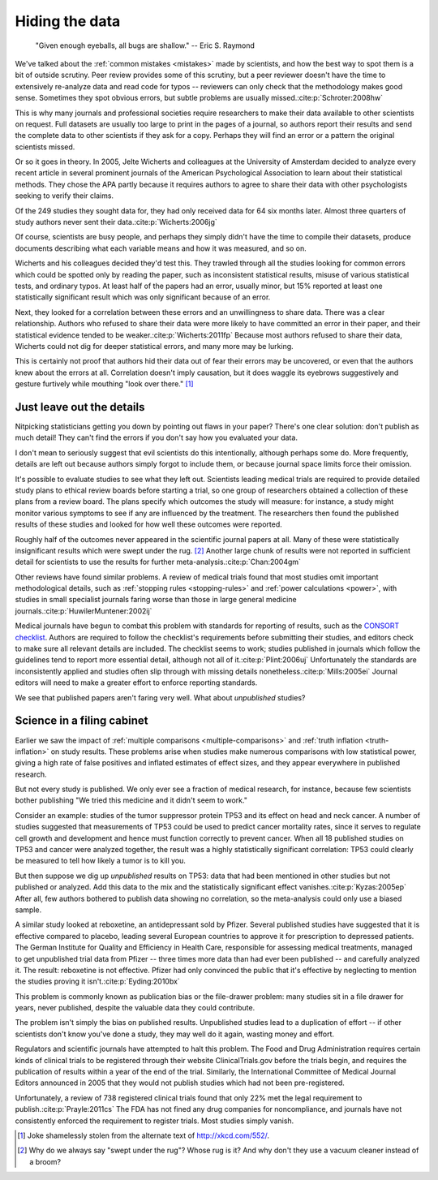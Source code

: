 .. index:: open data

.. _hiding-data:

***************
Hiding the data
***************

    "Given enough eyeballs, all bugs are shallow." -- Eric S. Raymond

We've talked about the :ref:`common mistakes <mistakes>` made by scientists, and
how the best way to spot them is a bit of outside scrutiny. Peer review provides
some of this scrutiny, but a peer reviewer doesn't have the time to extensively
re-analyze data and read code for typos -- reviewers can only check that the
methodology makes good sense. Sometimes they spot obvious errors, but subtle
problems are usually missed.\ :cite:p:`Schroter:2008hw`

This is why many journals and professional societies require researchers to make
their data available to other scientists on request. Full datasets are usually
too large to print in the pages of a journal, so authors report their results
and send the complete data to other scientists if they ask for a copy. Perhaps
they will find an error or a pattern the original scientists missed.

Or so it goes in theory. In 2005, Jelte Wicherts and colleagues at the
University of Amsterdam decided to analyze every recent article in several
prominent journals of the American Psychological Association to learn about
their statistical methods. They chose the APA partly because it requires authors
to agree to share their data with other psychologists seeking to verify their
claims.

Of the 249 studies they sought data for, they had only received data for 64 six
months later. Almost three quarters of study authors never sent their data.\
:cite:p:`Wicherts:2006jg`

Of course, scientists are busy people, and perhaps they simply didn't have the
time to compile their datasets, produce documents describing what each variable
means and how it was measured, and so on. 

.. index:: p value; errors in calculation

Wicherts and his colleagues decided they'd test this. They trawled through all
the studies looking for common errors which could be spotted only by reading the
paper, such as inconsistent statistical results, misuse of various statistical
tests, and ordinary typos. At least half of the papers had an error, usually
minor, but 15% reported at least one statistically significant result which was
only significant because of an error.

Next, they looked for a correlation between these errors and an unwillingness to
share data. There was a clear relationship. Authors who refused to share their
data were more likely to have committed an error in their paper, and their
statistical evidence tended to be weaker.\ :cite:p:`Wicherts:2011fp` Because
most authors refused to share their data, Wicherts could not dig for deeper
statistical errors, and many more may be lurking.

This is certainly not proof that authors hid their data out of fear their errors
may be uncovered, or even that the authors knew about the errors at
all. Correlation doesn't imply causation, but it does waggle its eyebrows
suggestively and gesture furtively while mouthing "look over there."  [#xkcd]_

.. _omit-details:

Just leave out the details
--------------------------

Nitpicking statisticians getting you down by pointing out flaws in your paper?
There's one clear solution: don't publish as much detail! They can't find the
errors if you don't say how you evaluated your data.

I don't mean to seriously suggest that evil scientists do this intentionally,
although perhaps some do. More frequently, details are left out because authors
simply forgot to include them, or because journal space limits force their
omission.

It's possible to evaluate studies to see what they left out. Scientists leading
medical trials are required to provide detailed study plans to ethical review
boards before starting a trial, so one group of researchers obtained a
collection of these plans from a review board. The plans specify which outcomes
the study will measure: for instance, a study might monitor various symptoms to
see if any are influenced by the treatment. The researchers then found the
published results of these studies and looked for how well these outcomes were
reported.

Roughly half of the outcomes never appeared in the scientific journal papers at
all. Many of these were statistically insignificant results which were swept
under the rug. [#rug]_ Another large chunk of results were not reported in
sufficient detail for scientists to use the results for further meta-analysis.\
:cite:p:`Chan:2004gm`

.. index:: stopping rules; omitted

Other reviews have found similar problems. A review of medical trials found that
most studies omit important methodological details, such as :ref:`stopping rules
<stopping-rules>` and :ref:`power calculations <power>`, with studies in small
specialist journals faring worse than those in large general medicine journals.\
:cite:p:`HuwilerMuntener:2002ij`

Medical journals have begun to combat this problem with standards for reporting
of results, such as the `CONSORT checklist
<http://www.consort-statement.org/>`_. Authors are required to follow the
checklist's requirements before submitting their studies, and editors check to
make sure all relevant details are included. The checklist seems to work;
studies published in journals which follow the guidelines tend to report more
essential detail, although not all of it.\ :cite:p:`Plint:2006uj` Unfortunately
the standards are inconsistently applied and studies often slip through with
missing details nonetheless.\ :cite:p:`Mills:2005ei` Journal editors will need
to make a greater effort to enforce reporting standards.

We see that published papers aren't faring very well. What about *unpublished*
studies?

Science in a filing cabinet
---------------------------

Earlier we saw the impact of :ref:`multiple comparisons <multiple-comparisons>`
and :ref:`truth inflation <truth-inflation>` on study results. These problems
arise when studies make numerous comparisons with low statistical power, giving
a high rate of false positives and inflated estimates of effect sizes, and they
appear everywhere in published research.

But not every study is published. We only ever see a fraction of medical
research, for instance, because few scientists bother publishing "We tried this
medicine and it didn't seem to work."

Consider an example: studies of the tumor suppressor protein TP53 and its effect
on head and neck cancer. A number of studies suggested that measurements of TP53
could be used to predict cancer mortality rates, since it serves to regulate
cell growth and development and hence must function correctly to prevent
cancer. When all 18 published studies on TP53 and cancer were analyzed together,
the result was a highly statistically significant correlation: TP53 could
clearly be measured to tell how likely a tumor is to kill you.

But then suppose we dig up *unpublished* results on TP53: data that had been
mentioned in other studies but not published or analyzed. Add this data to the
mix and the statistically significant effect vanishes.\ :cite:p:`Kyzas:2005ep`
After all, few authors bothered to publish data showing no correlation, so the
meta-analysis could only use a biased sample.

A similar study looked at reboxetine, an antidepressant sold by Pfizer. Several
published studies have suggested that it is effective compared to placebo,
leading several European countries to approve it for prescription to depressed
patients. The German Institute for Quality and Efficiency in Health Care,
responsible for assessing medical treatments, managed to get unpublished trial
data from Pfizer -- three times more data than had ever been published -- and
carefully analyzed it. The result: reboxetine is not effective. Pfizer had only
convinced the public that it's effective by neglecting to mention the studies
proving it isn't.\ :cite:p:`Eyding:2010bx`

This problem is commonly known as publication bias or the file-drawer problem:
many studies sit in a file drawer for years, never published, despite the
valuable data they could contribute.

The problem isn't simply the bias on published results. Unpublished studies lead
to a duplication of effort -- if other scientists don't know you've done a
study, they may well do it again, wasting money and effort.

Regulators and scientific journals have attempted to halt this problem. The Food
and Drug Administration requires certain kinds of clinical trials to be
registered through their website ClinicalTrials.gov before the trials begin, and
requires the publication of results within a year of the end of the
trial. Similarly, the International Committee of Medical Journal Editors
announced in 2005 that they would not publish studies which had not been
pre-registered.

Unfortunately, a review of 738 registered clinical trials found that only 22%
met the legal requirement to publish.\ :cite:p:`Prayle:2011cs` The FDA has not
fined any drug companies for noncompliance, and journals have not consistently
enforced the requirement to register trials. Most studies simply vanish.

.. [#xkcd]
   Joke shamelessly stolen from the alternate text of http://xkcd.com/552/.

.. [#rug] 
   Why do we always say "swept under the rug"? Whose rug is it? And why don't
   they use a vacuum cleaner instead of a broom?
